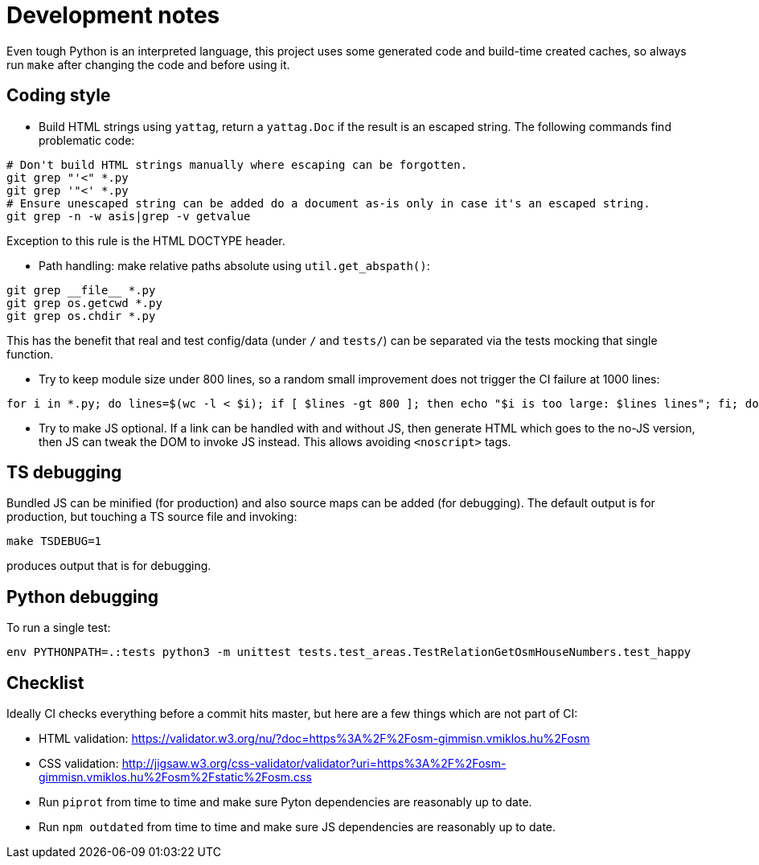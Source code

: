 = Development notes

Even tough Python is an interpreted language, this project uses some generated code and build-time
created caches, so always run `make` after changing the code and before using it.

== Coding style

- Build HTML strings using `yattag`, return a `yattag.Doc` if the result is an escaped string. The
  following commands find problematic code:

----
# Don't build HTML strings manually where escaping can be forgotten.
git grep "'<" *.py
git grep '"<' *.py
# Ensure unescaped string can be added do a document as-is only in case it's an escaped string.
git grep -n -w asis|grep -v getvalue
----

Exception to this rule is the HTML DOCTYPE header.

- Path handling: make relative paths absolute using `util.get_abspath()`:

----
git grep __file__ *.py
git grep os.getcwd *.py
git grep os.chdir *.py
----

This has the benefit that real and test config/data (under `/` and `tests/`) can be separated via
the tests mocking that single function.

- Try to keep module size under 800 lines, so a random small improvement does not trigger the CI
  failure at 1000 lines:

----
for i in *.py; do lines=$(wc -l < $i); if [ $lines -gt 800 ]; then echo "$i is too large: $lines lines"; fi; done
----

- Try to make JS optional. If a link can be handled with and without JS, then generate HTML which
  goes to the no-JS version, then JS can tweak the DOM to invoke JS instead. This allows avoiding
  `<noscript>` tags.

== TS debugging

Bundled JS can be minified (for production) and also source maps can be added (for debugging). The
default output is for production, but touching a TS source file and invoking:

----
make TSDEBUG=1
----

produces output that is for debugging.

== Python debugging

To run a single test:

----
env PYTHONPATH=.:tests python3 -m unittest tests.test_areas.TestRelationGetOsmHouseNumbers.test_happy
----

== Checklist

Ideally CI checks everything before a commit hits master, but here are a few
things which are not part of CI:

- HTML validation: https://validator.w3.org/nu/?doc=https%3A%2F%2Fosm-gimmisn.vmiklos.hu%2Fosm

- CSS validation:
  http://jigsaw.w3.org/css-validator/validator?uri=https%3A%2F%2Fosm-gimmisn.vmiklos.hu%2Fosm%2Fstatic%2Fosm.css

- Run `piprot` from time to time and make sure Pyton dependencies are reasonably up to date.

- Run `npm outdated` from time to time and make sure JS dependencies are reasonably up to date.
